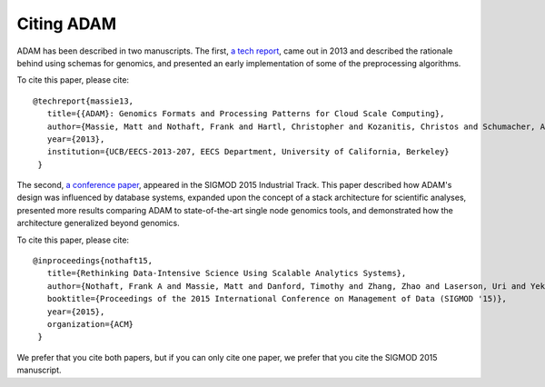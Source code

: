Citing ADAM
===========

ADAM has been described in two manuscripts. The first,
`a tech report <https://www2.eecs.berkeley.edu/Pubs/TechRpts/2013/EECS-2013-207.pdf>`__,
came out in 2013 and described the rationale behind using schemas for genomics,
and presented an early implementation of some of the preprocessing algorithms.

To cite this paper, please cite::

  @techreport{massie13,
     title={{ADAM}: Genomics Formats and Processing Patterns for Cloud Scale Computing},
     author={Massie, Matt and Nothaft, Frank and Hartl, Christopher and Kozanitis, Christos and Schumacher, Andr{\'e} and Joseph, Anthony D and Patterson, David A},
     year={2013},
     institution={UCB/EECS-2013-207, EECS Department, University of California, Berkeley}
   }


The second,
`a conference paper <http://dl.acm.org/ft_gateway.cfm?ftid=1586788&id=2742787)>`__,
appeared in the SIGMOD 2015 Industrial Track. This paper described how ADAM's
design was influenced by database systems, expanded upon the concept of a stack
architecture for scientific analyses, presented more results comparing ADAM to
state-of-the-art single node genomics tools, and demonstrated how the
architecture generalized beyond genomics.

To cite this paper, please cite::

  @inproceedings{nothaft15,
     title={Rethinking Data-Intensive Science Using Scalable Analytics Systems},
     author={Nothaft, Frank A and Massie, Matt and Danford, Timothy and Zhang, Zhao and Laserson, Uri and Yeksigian, Carl and Kottalam, Jey and Ahuja, Arun and Hammerbacher, Jeff and Linderman, Michael and Franklin, Michael and Joseph, Anthony D. and Patterson, David A.},
     booktitle={Proceedings of the 2015 International Conference on Management of Data (SIGMOD '15)},
     year={2015},
     organization={ACM}
   }


We prefer that you cite both papers, but if you can only cite one paper, we
prefer that you cite the SIGMOD 2015 manuscript.
